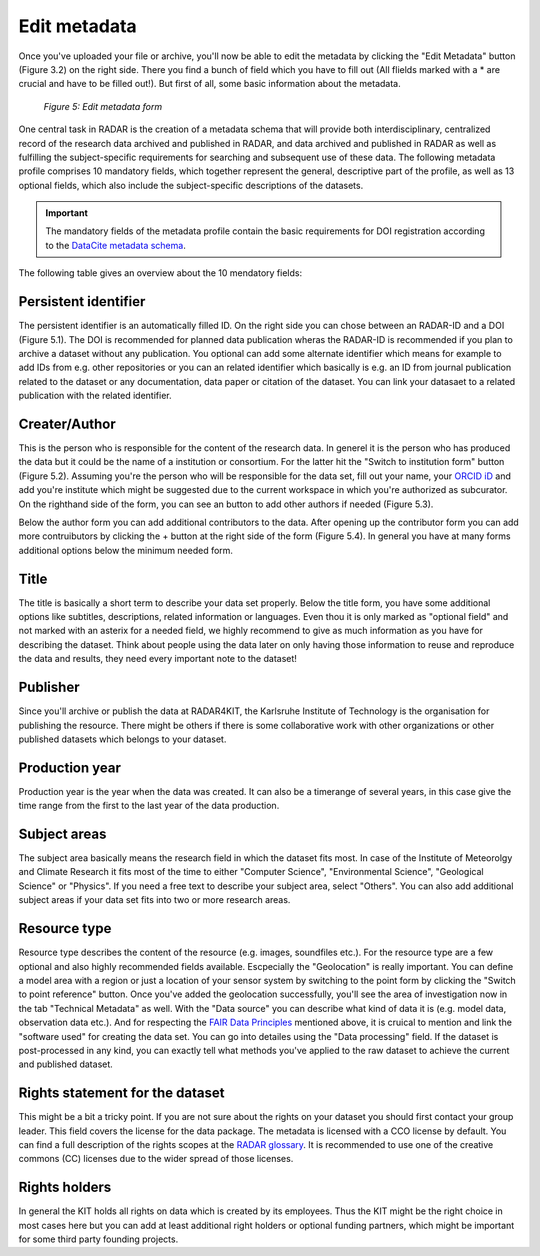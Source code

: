 Edit metadata
+++++++++++++
Once you've uploaded your file or archive, you'll now be able to edit the metadata by clicking the "Edit Metadata" button (Figure 3.2) on the right side. There you find a bunch of field which you have to fill out (All flields marked with a * are crucial and have to be filled out!). But first of all, some basic information about the metadata.

.. figure:: /images/radar4kit_edit_metadata_3.png
    :width: 100 %

    *Figure 5: Edit metadata form*

One central task in RADAR is the creation of a metadata schema that will provide both interdisciplinary, centralized record of the research data archived and published in RADAR, and data archived and published in RADAR as well as fulfilling the subject-specific requirements for searching and subsequent use of these data. The following metadata profile comprises 10 mandatory fields, which together represent the general, descriptive part of the profile, as well as 13 optional fields, which also include the subject-specific descriptions of the datasets. 

.. important::
    The mandatory fields of the metadata profile contain the basic requirements for DOI registration according to the `DataCite metadata schema <https://schema.datacite.org/>`_.

The following table gives an overview about the 10 mendatory fields:

+---+---+---+
| **ID  | Element  | XML**  |
+===+===+===+
| **1.  | identifier**  | <identifier>  |
| 1.1  |identifierType   | <identifierType>  |
+===+===+===+
| **2.  | creator** (e.g. authors) | <creator>   |
| 2.1  | creator name  |  <creatorName> |
| 2.1.1  | given name  | <givenName>  |
| 2.1.2  | family name  | <familyName>  |
| 2.2  |  name identifier (ID) | <nameIdentifier>   |
| 2.2.1  | name identifier scheme (name of ID)  | <nameIdentifierScheme>  |
| 2.2.2  | scheme URI  | <schemeURI>  |
| 2.3  | <creator affiliation (Institute)>  | <creatorAffiliation>  |
+===+===+===+
| **3. | title** |<title> | 
+===+===+===+
| **4. | publisher** (Institute) | <publisher> | 
+===+===+===+
| **5. | production year** (date of data creation) | <productionYear> | 
+===+===+===+
| **6. | publication year** (date of data publication) | <publicationYear> | 
+===+===+===+
| **7. | subject area** (e.g. Meteorology, Atmospheric Science etc.) | <subjectArea> | 
| 7.1| controlled subject area | <controlledSubjectAreaName> | 
| 7.2 | additional subject area (further specs) | <additionalSubjectAreaName> | 
+===+===+===+
| **8. | resource** (type of data) | <resource> | 
| 8.1 | resource type | <resourceType> | 
+===+===+===+
|**9.| rights** (license) | <rights> | 
|9.1| controlled rights | <controlledRights> | 
|9.2| additional rights  | <additionalRights> | 
+===+===+===+
|**10. | rightsholder** | <rightsholder> | 
+---+---+---+





Persistent identifier
=====================
The persistent identifier is an automatically filled ID. On the right side you can chose between an RADAR-ID and a DOI (Figure 5.1). The DOI is recommended for planned data publication wheras the RADAR-ID is recommended if you plan to archive a dataset without any publication.
You optional can add some alternate identifier which means for example to add IDs from e.g. other repositories or you can an related identifier which basically is e.g. an ID from journal publication related to the dataset or any documentation, data paper or citation of the dataset. You can link your datasaet to a related publication with the related identifier.

Creater/Author 
==============
This is the person who is responsible for the content of the research data. In generel it is the person who has produced the data but it could be the name of a institution or consortium. For the latter hit the "Switch to institution form" button (Figure 5.2). Assuming you're the person who will be responsible for the data set, fill out your name, your `ORCID iD <https://orcid.org/>`_ and add you're institute which might be suggested due to the current workspace in which you're authorized as subcurator. On the righthand side of the form, you can see an button to add other authors if needed (Figure 5.3). 

Below the author form you can add additional contributors to the data. After opening up the contributor form you can add more contruibutors by clicking the + button at the right side of the form (Figure 5.4). In general you have at many forms additional options below the minimum needed form. 

Title
=====
The title is basically a short term to describe your data set properly. Below the title form, you have some additional options like subtitles, descriptions, related information or languages. Even thou it is only marked as "optional field" and not marked with an asterix for a needed field, we highly recommend to give as much information as you have for describing the dataset. Think about people using the data later on only having those information to reuse and reproduce the data and results, they need every important note to the dataset!

Publisher
=========
Since you'll archive or publish the data at RADAR4KIT, the Karlsruhe Institute of Technology is the organisation for publishing the resource. There might be others if there is some collaborative work with other organizations or other published datasets which belongs to your dataset. 

Production year
===============
Production year is the year when the data was created. It can also be a timerange of several years, in this case give the time range from the first to the last year of the data production.

Subject areas 
=============
The subject area basically means the research field in which the dataset fits most. In case of the Institute of Meteorolgy and Climate Research it fits most of the time to either "Computer Science", "Environmental Science", "Geological Science" or "Physics". If you need a free text to describe your subject area, select "Others". You can also add additional subject areas if your data set fits into two or more research areas. 

Resource type
=============
Resource type describes the content of the resource (e.g. images, soundfiles etc.). For the resource type are a few optional and also highly recommended fields available. Escpecially the "Geolocation" is really important. You can define a model area with a region or just a location of your sensor system by switching to the point form by clicking the "Switch to point reference" button. Once you've added the geolocation successfully, you'll see the area of investigation now in the tab "Technical Metadata" as well. With the "Data source" you can describe what kind of data it is (e.g. model data, observation data etc.). And for respecting the `FAIR Data Principles <https://www.go-fair.org/fair-principles/>`_ mentioned above, it is cruical to mention and link the "software used" for creating the data set. You can go into detailes using the "Data processing" field. If the dataset is post-processed in any kind, you can exactly tell what methods you've applied to the raw dataset to achieve the current and published dataset. 

Rights statement for the dataset
================================
This might be a bit a tricky point. If you are not sure about the rights on your dataset you should first contact your group leader. This field covers the license for the data package. The metadata is licensed with a CCO license by default. You can find a full description of the rights scopes at the `RADAR glossary <https://radar.products.fiz-karlsruhe.de/en/radarfeatures/lizenzen-fuer-forschungsdaten>`_. It is recommended to use one of the creative commons (CC) licenses due to the wider spread of those licenses. 

Rights holders
==============
In general the KIT holds all rights on data which is created by its employees. Thus the KIT might be the right choice in most cases here but you can add at least additional right holders or optional funding partners, which might be important for some third party founding projects.
